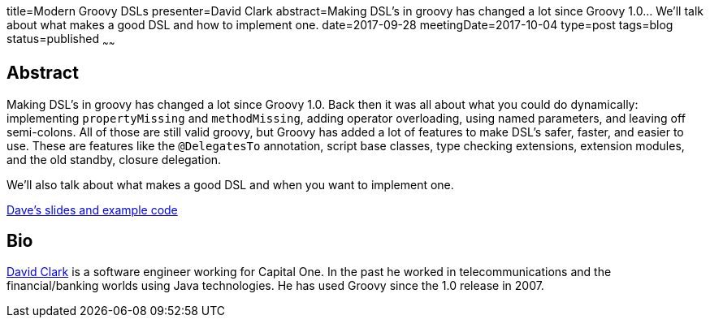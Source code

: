 title=Modern Groovy DSLs
presenter=David Clark
abstract=Making DSL's in groovy has changed a lot since Groovy 1.0... We'll talk about what makes a good DSL and how to implement one.
date=2017-09-28
meetingDate=2017-10-04
type=post
tags=blog
status=published
~~~~~~

== Abstract

Making DSL's in groovy has changed a lot since Groovy 1.0. Back then it was all about what you could do dynamically:
implementing `propertyMissing` and `methodMissing`, adding operator overloading, using named parameters, and leaving off
semi-colons. All of those are still valid groovy, but Groovy has added a lot of features to make DSL's safer, faster, and
easier to use. These are features like the `@DelegatesTo` annotation, script base classes, type checking extensions,
extension modules, and the old standby, closure delegation.

We'll also talk about what makes a good DSL and when you want to implement one.

https://github.com/dwclark/modern-dsls[Dave's slides and example code]

== Bio

https://github.com/dwclark[David Clark] is a software engineer working for Capital One. In the past he worked in
telecommunications and the financial/banking worlds using Java technologies. He has used Groovy since the 1.0 release in 2007.
